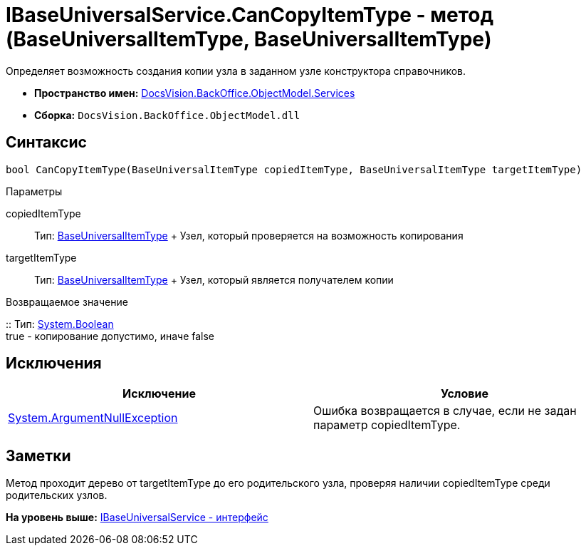 = IBaseUniversalService.CanCopyItemType - метод (BaseUniversalItemType, BaseUniversalItemType)

Определяет возможность создания копии узла в заданном узле конструктора справочников.

* [.keyword]*Пространство имен:* xref:Services_NS.adoc[DocsVision.BackOffice.ObjectModel.Services]
* [.keyword]*Сборка:* [.ph .filepath]`DocsVision.BackOffice.ObjectModel.dll`

== Синтаксис

[source,pre,codeblock,language-csharp]
----
bool CanCopyItemType(BaseUniversalItemType copiedItemType, BaseUniversalItemType targetItemType)
----

Параметры

copiedItemType::
  Тип: xref:../BaseUniversalItemType_CL.adoc[BaseUniversalItemType]
  +
  Узел, который проверяется на возможность копирования
targetItemType::
  Тип: xref:../BaseUniversalItemType_CL.adoc[BaseUniversalItemType]
  +
  Узел, который является получателем копии

Возвращаемое значение

::
  Тип: http://msdn.microsoft.com/ru-ru/library/system.boolean.aspx[System.Boolean]
  +
  true - копирование допустимо, иначе false

== Исключения

[cols=",",options="header",]
|===
|Исключение |Условие
|http://msdn.microsoft.com/ru-ru/library/system.argumentnullexception.aspx[System.ArgumentNullException] |Ошибка возвращается в случае, если не задан параметр copiedItemType.
|===

== Заметки

Метод проходит дерево от targetItemType до его родительского узла, проверяя наличии copiedItemType среди родительских узлов.

*На уровень выше:* xref:../../../../../api/DocsVision/BackOffice/ObjectModel/Services/IBaseUniversalService_IN.adoc[IBaseUniversalService - интерфейс]
